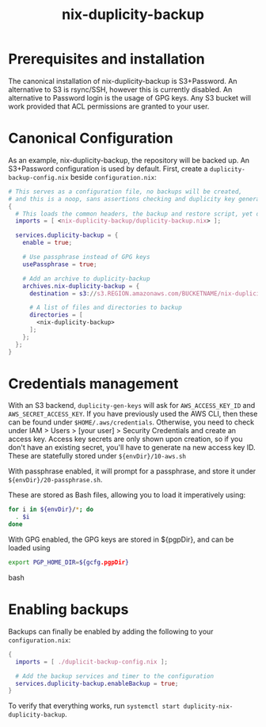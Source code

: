 #+TITLE: nix-duplicity-backup
* Prerequisites and installation

  The canonical installation of nix-duplicity-backup is S3+Password.
  An alternative to S3 is rsync/SSH, however this is currently disabled.
  An alternative to Password login is the usage of GPG keys.
  Any S3 bucket will work provided that ACL permissions are granted to your user.

* Canonical Configuration

  As an example, nix-duplicity-backup, the repository will be backed up.
  An S3+Password configuration is used by default.
  First, create a ~duplicity-backup-config.nix~ beside ~configuration.nix~:
#+BEGIN_src nix
  # This serves as a configuration file, no backups will be created,
  # and this is a noop, sans assertions checking and duplicity key generation.
  {
    # This loads the common headers, the backup and restore script, yet disabled.
    imports = [ <nix-duplicity-backup/duplicity-backup.nix> ];

    services.duplicity-backup = {
      enable = true;

      # Use passphrase instead of GPG keys
      usePassphrase = true;

      # Add an archive to duplicity-backup
      archives.nix-duplicity-backup = {
        destination = s3://s3.REGION.amazonaws.com/BUCKETNAME/nix-duplicity-backup;

        # A list of files and directories to backup
        directories = [
          <nix-duplicity-backup>
        ];
      };
    };
  }
#+END_src

* Credentials management

  With an S3 backend, ~duplicity-gen-keys~ will ask for
  ~AWS_ACCESS_KEY_ID~ and ~AWS_SECRET_ACCESS_KEY~.
  If you have previously used the AWS CLI,
  then these can be found under ~$HOME/.aws/credentials~.
  Otherwise, you need to check under
  IAM > Users > [your user] > Security Credentials
  and create an access key.
  Access key secrets are only shown upon creation,
  so if you don't have an existing secret,
  you'll have to generate na new access key ID.
  These are statefully stored under ~${envDir}/10-aws.sh~

  With passphrase enabled, it will prompt for a passphrase,
  and store it under ~${envDir}/20-passphrase.sh~.

  These are stored as Bash files, allowing you to load it imperatively using:
#+BEGIN_src bash
  for i in ${envDir}/*; do
    . $i
  done
#+END_src

  With GPG enabled, the GPG keys are stored in ${pgpDir},
  and can be loaded using
#+BEGIN_src bash
  export PGP_HOME_DIR=${gcfg.pgpDir}
#+END_src bash

* Enabling backups

  Backups can finally be enabled by adding the following to your ~configuration.nix~:
#+BEGIN_src nix
  {
    imports = [ ./duplicit-backup-config.nix ];

    # Add the backup services and timer to the configuration
    services.duplicity-backup.enableBackup = true;
  }
#+END_src

 To verify that everything works, run ~systemctl start duplicity-nix-duplicity-backup~.
